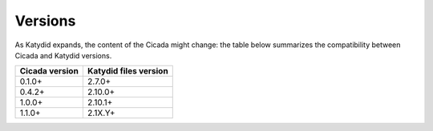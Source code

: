Versions
========

As Katydid expands, the content of the Cicada might change: the table below summarizes the compatibility between Cicada and Katydid versions.

           
+----------------+-----------------------+
| Cicada version | Katydid files version |
+================+=======================+
| 0.1.0+         | 2.7.0+                |
+----------------+-----------------------+
| 0.4.2+         | 2.10.0+               |
+----------------+-----------------------+
| 1.0.0+         | 2.10.1+               |
+----------------+-----------------------+
| 1.1.0+         | 2.1X.Y+               |
+----------------+-----------------------+